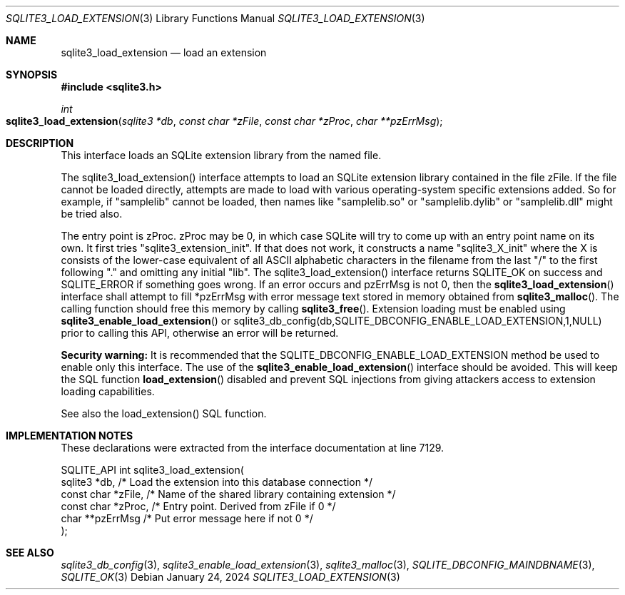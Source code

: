 .Dd January 24, 2024
.Dt SQLITE3_LOAD_EXTENSION 3
.Os
.Sh NAME
.Nm sqlite3_load_extension
.Nd load an extension
.Sh SYNOPSIS
.In sqlite3.h
.Ft int
.Fo sqlite3_load_extension
.Fa "sqlite3 *db"
.Fa "const char *zFile"
.Fa "const char *zProc"
.Fa "char **pzErrMsg"
.Fc
.Sh DESCRIPTION
This interface loads an SQLite extension library from the named file.
.Pp
The sqlite3_load_extension() interface attempts to load an SQLite extension
library contained in the file zFile.
If the file cannot be loaded directly, attempts are made to load with
various operating-system specific extensions added.
So for example, if "samplelib" cannot be loaded, then names like "samplelib.so"
or "samplelib.dylib" or "samplelib.dll" might be tried also.
.Pp
The entry point is zProc.
zProc may be 0, in which case SQLite will try to come up with an entry
point name on its own.
It first tries "sqlite3_extension_init".
If that does not work, it constructs a name "sqlite3_X_init" where
the X is consists of the lower-case equivalent of all ASCII alphabetic
characters in the filename from the last "/" to the first following
"." and omitting any initial "lib".
The sqlite3_load_extension() interface returns SQLITE_OK on
success and SQLITE_ERROR if something goes wrong.
If an error occurs and pzErrMsg is not 0, then the
.Fn sqlite3_load_extension
interface shall attempt to fill *pzErrMsg with error message text stored
in memory obtained from
.Fn sqlite3_malloc .
The calling function should free this memory by calling
.Fn sqlite3_free .
Extension loading must be enabled using
.Fn sqlite3_enable_load_extension
or sqlite3_db_config(db,SQLITE_DBCONFIG_ENABLE_LOAD_EXTENSION,1,NULL)
prior to calling this API, otherwise an error will be returned.
.Pp
\fBSecurity warning:\fP It is recommended that the SQLITE_DBCONFIG_ENABLE_LOAD_EXTENSION
method be used to enable only this interface.
The use of the
.Fn sqlite3_enable_load_extension
interface should be avoided.
This will keep the SQL function
.Fn load_extension
disabled and prevent SQL injections from giving attackers access to
extension loading capabilities.
.Pp
See also the load_extension() SQL function.
.Sh IMPLEMENTATION NOTES
These declarations were extracted from the
interface documentation at line 7129.
.Bd -literal
SQLITE_API int sqlite3_load_extension(
  sqlite3 *db,          /* Load the extension into this database connection */
  const char *zFile,    /* Name of the shared library containing extension */
  const char *zProc,    /* Entry point.  Derived from zFile if 0 */
  char **pzErrMsg       /* Put error message here if not 0 */
);
.Ed
.Sh SEE ALSO
.Xr sqlite3_db_config 3 ,
.Xr sqlite3_enable_load_extension 3 ,
.Xr sqlite3_malloc 3 ,
.Xr SQLITE_DBCONFIG_MAINDBNAME 3 ,
.Xr SQLITE_OK 3
